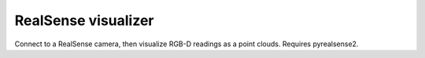 .. Comment: this file is automatically generated by `update_example_docs.py`.
   It should not be modified manually.

RealSense visualizer
==========================================


Connect to a RealSense camera, then visualize RGB-D readings as a point clouds. Requires
pyrealsense2.



.. code-block:: python
        :linenos:


        import contextlib
        from typing import Tuple

        import numpy as np
        import numpy.typing as npt
        import pyrealsense2 as rs  # type: ignore
        from tqdm.auto import tqdm

        import viser


        @contextlib.contextmanager
        def realsense_pipeline(fps: int = 30):
            """Context manager that yields a RealSense pipeline."""

            # Configure depth and color streams.
            pipeline = rs.pipeline()  # type: ignore
            config = rs.config()  # type: ignore

            pipeline_wrapper = rs.pipeline_wrapper(pipeline)  # type: ignore
            config.resolve(pipeline_wrapper)

            config.enable_stream(rs.stream.depth, rs.format.z16, fps)  # type: ignore
            config.enable_stream(rs.stream.color, rs.format.rgb8, fps)  # type: ignore

            # Start streaming.
            pipeline.start(config)

            yield pipeline

            # Close pipeline when done.
            pipeline.close()


        def point_cloud_arrays_from_frames(
            depth_frame, color_frame
        ) -> Tuple[npt.NDArray[np.float32], npt.NDArray[np.uint8]]:
            """Maps realsense frames to two arrays.

            Returns:
            - A point position array: (N, 3) float32.
            - A point color array: (N, 3) uint8.
            """
            # Processing blocks. Could be tuned.
            point_cloud = rs.pointcloud()  # type: ignore
            decimate = rs.decimation_filter()  # type: ignore
            decimate.set_option(rs.option.filter_magnitude, 3)  # type: ignore

            # Downsample depth frame.
            depth_frame = decimate.process(depth_frame)

            # Map texture and calculate points from frames. Uses frame intrinsics.
            point_cloud.map_to(color_frame)
            points = point_cloud.calculate(depth_frame)

            # Get color coordinates.
            texture_uv = (
                np.asanyarray(points.get_texture_coordinates())
                .view(np.float32)
                .reshape((-1, 2))
            )
            color_image = np.asanyarray(color_frame.get_data())
            color_h, color_w, _ = color_image.shape

            # Note: for points that aren't in the view of our RGB camera, we currently clamp to
            # the closes available RGB pixel. We could also just remove these points.
            texture_uv = texture_uv.clip(0.0, 1.0)

            # Get positions and colors.
            positions = np.asanyarray(points.get_vertices()).view(np.float32)
            positions = positions.reshape((-1, 3))
            colors = color_image[
                (texture_uv[:, 1] * (color_h - 1.0)).astype(np.int32),
                (texture_uv[:, 0] * (color_w - 1.0)).astype(np.int32),
                :,
            ]
            N = positions.shape[0]

            assert positions.shape == (N, 3)
            assert positions.dtype == np.float32
            assert colors.shape == (N, 3)
            assert colors.dtype == np.uint8

            return positions, colors


        def main():
            # Start visualization server.
            viser_server = viser.ViserServer()

            with realsense_pipeline() as pipeline:
                for i in tqdm(range(10000000)):
                    # Wait for a coherent pair of frames: depth and color
                    frames = pipeline.wait_for_frames()
                    depth_frame = frames.get_depth_frame()
                    color_frame = frames.get_color_frame()

                    # Compute point cloud from frames.
                    positions, colors = point_cloud_arrays_from_frames(depth_frame, color_frame)

                    R = np.array(
                        [
                            [1.0, 0.0, 0.0],
                            [0.0, 0.0, 1.0],
                            [0.0, -1.0, 0.0],
                        ],
                        dtype=np.float32,
                    )
                    positions = positions @ R.T

                    # Visualize.
                    viser_server.add_point_cloud(
                        "/realsense",
                        points=positions * 10.0,
                        colors=colors,
                        point_size=0.1,
                    )


        if __name__ == "__main__":
            main()
